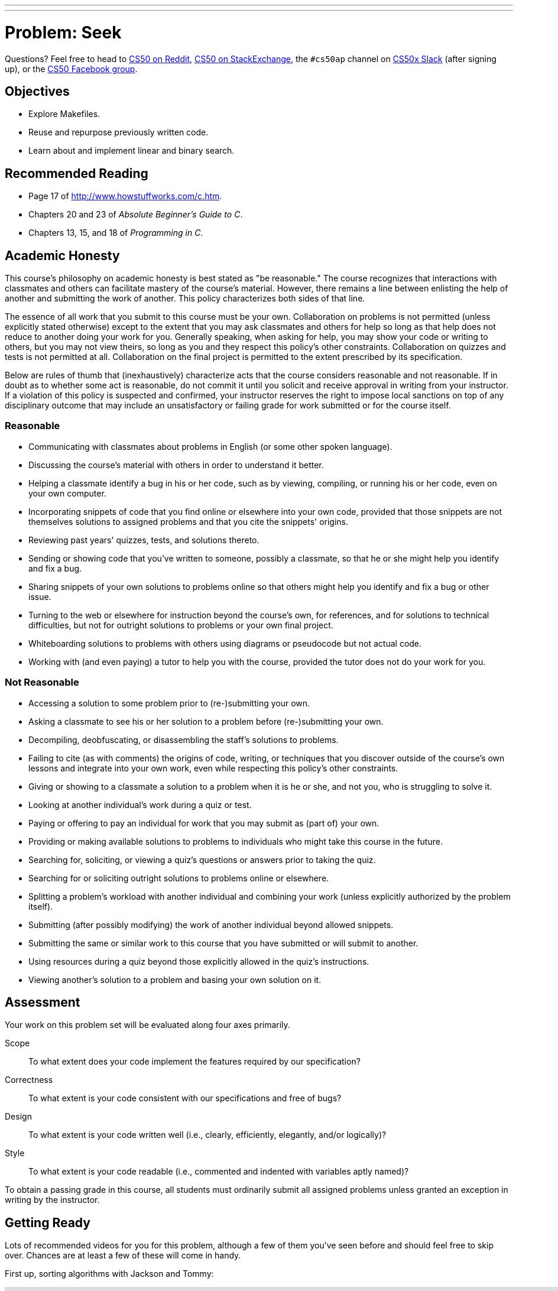---
---
:skip-front-matter:

= Problem: Seek

Questions? Feel free to head to https://www.reddit.com/r/cs50[CS50 on Reddit], http://cs50.stackexchange.com[CS50 on StackExchange], the `#cs50ap` channel on https://cs50x.slack.com[CS50x Slack] (after signing up), or the https://www.facebook.com/groups/cs50[CS50 Facebook group].

== Objectives

* Explore Makefiles.
* Reuse and repurpose previously written code.
* Learn about and implement linear and binary search.

== Recommended Reading

* Page 17 of http://www.howstuffworks.com/c.htm.
* Chapters 20 and 23 of _Absolute Beginner's Guide to C_.
* Chapters 13, 15, and 18 of _Programming in C_.

== Academic Honesty

This course's philosophy on academic honesty is best stated as "be reasonable." The course recognizes that interactions with classmates and others can facilitate mastery of the course's material. However, there remains a line between enlisting the help of another and submitting the work of another. This policy characterizes both sides of that line.

The essence of all work that you submit to this course must be your own. Collaboration on problems is not permitted (unless explicitly stated otherwise) except to the extent that you may ask classmates and others for help so long as that help does not reduce to another doing your work for you. Generally speaking, when asking for help, you may show your code or writing to others, but you may not view theirs, so long as you and they respect this policy's other constraints. Collaboration on quizzes and tests is not permitted at all. Collaboration on the final project is permitted to the extent prescribed by its specification.

Below are rules of thumb that (inexhaustively) characterize acts that the course considers reasonable and not reasonable. If in doubt as to whether some act is reasonable, do not commit it until you solicit and receive approval in writing from your instructor. If a violation of this policy is suspected and confirmed, your instructor reserves the right to impose local sanctions on top of any disciplinary outcome that may include an unsatisfactory or failing grade for work submitted or for the course itself.

=== Reasonable

* Communicating with classmates about problems in English (or some other spoken language).
* Discussing the course's material with others in order to understand it better.
* Helping a classmate identify a bug in his or her code, such as by viewing, compiling, or running his or her code, even on your own computer.
* Incorporating snippets of code that you find online or elsewhere into your own code, provided that those snippets are not themselves solutions to assigned problems and that you cite the snippets' origins.
* Reviewing past years' quizzes, tests, and solutions thereto.
* Sending or showing code that you've written to someone, possibly a classmate, so that he or she might help you identify and fix a bug.
* Sharing snippets of your own solutions to problems online so that others might help you identify and fix a bug or other issue.
* Turning to the web or elsewhere for instruction beyond the course's own, for references, and for solutions to technical difficulties, but not for outright solutions to problems or your own final project.
* Whiteboarding solutions to problems with others using diagrams or pseudocode but not actual code.
* Working with (and even paying) a tutor to help you with the course, provided the tutor does not do your work for you.

=== Not Reasonable

* Accessing a solution to some problem prior to (re-)submitting your own.
* Asking a classmate to see his or her solution to a problem before (re-)submitting your own.
* Decompiling, deobfuscating, or disassembling the staff's solutions to problems.
* Failing to cite (as with comments) the origins of code, writing, or techniques that you discover outside of the course's own lessons and integrate into your own work, even while respecting this policy's other constraints.
* Giving or showing to a classmate a solution to a problem when it is he or she, and not you, who is struggling to solve it.
* Looking at another individual's work during a quiz or test.
* Paying or offering to pay an individual for work that you may submit as (part of) your own.
* Providing or making available solutions to problems to individuals who might take this course in the future.
* Searching for, soliciting, or viewing a quiz's questions or answers prior to taking the quiz.
* Searching for or soliciting outright solutions to problems online or elsewhere.
* Splitting a problem's workload with another individual and combining your work (unless explicitly authorized by the problem itself).
* Submitting (after possibly modifying) the work of another individual beyond allowed snippets.
* Submitting the same or similar work to this course that you have submitted or will submit to another.
* Using resources during a quiz beyond those explicitly allowed in the quiz's instructions.
* Viewing another's solution to a problem and basing your own solution on it.

== Assessment

Your work on this problem set will be evaluated along four axes primarily.

Scope::
 To what extent does your code implement the features required by our specification?
Correctness::
 To what extent is your code consistent with our specifications and free of bugs?
Design::
 To what extent is your code written well (i.e., clearly, efficiently, elegantly, and/or logically)?
Style::
 To what extent is your code readable (i.e., commented and indented with variables aptly named)?

To obtain a passing grade in this course, all students must ordinarily submit all assigned problems unless granted an exception in writing by the instructor.

== Getting Ready

Lots of recommended videos for you for this problem, although a few of them you've seen before and should feel free to skip over. Chances are at least a few of these will come in handy.

First up, sorting algorithms with Jackson and Tommy:

video::8Kp-8OGwphY[youtube,height=540,width=960]

video::f8hXR_Hvybo[youtube,height=540,width=960]

video::DFG-XuyPYUQ[youtube,height=540,width=960]

And then a discussion of linear and binary search with Patrick (don't worry too much about when Patrick turns the discussion toward __binary search trees__ in the second half of the binary search video... we'll get there soon enough, though!):

video::CX2CYIJLwfg[youtube,height=540,width=960]

video::D5SrAga1pno[youtube,height=540,width=960]

== Getting Started

Below are two options for getting started with this problem. The first option is for those who wish to start with a staff-provided pseudorandom number generator. The second option is for those who wish to use their own pseudorandom number generator from http://docs.cs50.net/2016/ap/problems/rng/rng.html[RNG]

But first, log into https://cs50.io/[cs50.io] and execute

[source,bash]
----
update50
----

within a terminal window to make sure your workspace is up-to-date. 

Then, execute

[source,bash]
----
cd ~/workspace/chapter3
----

at your prompt to ensure that you're inside of `chapter3` (which is inside of `workspace` which is inside of your home directory). Then execute

[source,bash]
----
wget http://docs.cs50.net/2016/ap/problems/seek/seek.zip
----

to download a ZIP of this problem's distro into your workspace (with a command-line program called `wget`). You should see a bunch of output followed by:

[source,bash]
----
'seek.zip' saved
----

Confirm that you've indeed downloaded `seek.zip` by executing

[source,bash]
----
ls
----

and then run

[source,bash]
----
unzip seek.zip
----

to unzip the file.  If you then run `ls` again, you should see that you have a newly unzipped directory called `seek` as well. You can now delete the ZIP, with:

[source,bash]
----
rm seek.zip
----

confirming your intent to delete that file, then proceed to execute

[source,bash]
----
cd seek
----

followed by 

[source,bash]
----
ls
----

and you should see that the directory contains five files:

[source,bash]
----
Makefile  generate.c  helpers.c  helpers.h  seek.c 
----

**Only choose one of the below two options.**

Then, after having chosen your option and followed all the steps therein, pick up at "Seek and Find".

=== Option 1: Use the Staff's PRNG

You're pretty much done getting set up at this point, actually. Except you should probably peruse `generate.c`; you'll notice that we've left several comments just reading `TODO`. Take a few minutes to complete those comments, just to ensure you understand what's happening in that file. 

=== Option 2: Use Your Own PRNG

The staff's PRNG can be found in `generate.c`, but you can fairly easily replace it with your own. Let's first delete the staff's PRNG with

[source,bash]
----
rm -f generate.c
----

Now, let's copy over the PRNG that you wrote a few problems back. Assuming you followed our directory hierarchy conventions, that file should be called `rng.c` and should live inside of a directory called `rng` inside of your `chapter3` directory, inside of your `workspace`, all of which is inside of your home (`~`) directory. Sounds like a mouthful. But knowing that, we don't even need to move from where we currently are to get that file. That's kind of cool. Before doing anything, ensure that you currently are inside of your `seek` subdirectory. The Linux command `pwd` (for "present working directory") will tell you where you currently are. Type

[source,bash]
----
pwd
----

and you should get the following output:

[source,bash]
----
/home/ubuntu/workspace/chapter3/seek
----

If so, great! If not, make sure to navigate there with `cd`. Then, type the following:

[source,bash]
----
cp ~/workspace/chapter3/rng/rng.c .
----

The space and the `.` are deliberate! What this command basically does is tell the computer to copy the first argument (which is the __absolute path__ to the `rng.c` file you've previously written) to the second. But what the heck is `.`? Well, it turns out that's the shorthand way of saying "where I currently am." So, you've just told the computer to place a copy of `rng.c` inside of your present working directory. Confirm as much with:

[source,bash]
----
ls
----

and you should see `rng.c` among your files. If not, odds are you made a small mistake a few steps back. Retrace your steps and try again.

Now, we could open up the `Makefile` and edit it so it creates an executable called `rng`, but that would require quite a bit of work. Why not instead just rename our file to `generate.c`? It's pretty easy, just:

[source,bash]
----
mv rng.c generate.c
----

And now if you

[source,bash]
----
ls
----

one final time, no longer should you see `rng.c` among your files, but rather `generate.c`.

== Seek and Find

You'll be writing your code in `helpers.c` and `helpers.h` only in this problem. `seek.c` can be left alone, as can `generate.c` (with the exception that if you are using the staff's PRNG you should comment that file!)

To begin, simply type

[source,bash]
----
make
----

which will create not one but **two** executables: `seek` and `generate` (open up `Makefile` to see why!). 

Now take a look at `seek.c`.  Notice that this program expects a single command-line argument: a "needle" to search for in a "haystack" of values.  

Go ahead and run this program by executing, say, the below.

[source,bash]
----
./seek 13
----

You'll be prompted to provide some hay (i.e., some integers), one "straw" at a time.  As soon as you tire of providing integers, hit ctrl-d to send the program an `EOF` (end-of-file) character.  That character will compel `GetInt` from the CS50 Library to return `INT_MAX`, a constant that, per `seek.c`, will compel `seek` to stop prompting for hay.  The program will then look for that needle in the hay you provided, ultimately reporting whether the former was found in the latter.  In short, this program searches an array for some value.  At least, it should, but it won't find anything yet! That's where you come in.  More on your role in a bit.

In turns out you can automate this process of providing hay, though, by "piping" the output of `generate` into `seek` as input.  For instance, the command belowfootnote:[This command and all subsequent references to the `generate` program assume use of the staff-provided PRNG. If you use your own PRNG you either have to change the command-line arguments you provide, since the PRNG you wrote took 2 or 3 command line arguments (not 1 or 2, like the staff's), or modify your copy of `generate.c` to no longer take the `max` parameter. Your choice!] passes 1,000 pseudorandom numbers to `seek`, which then searches those values for `42`.

[source,bash]
----
./generate 1000 | ./seek 42
----

Note that, when piping output from `generate` into `seek` in this manner, you won't actually see ``generate``'s numbers, but you will see ``seek``'s prompts.

Alternatively, you can "redirect" ``generate``'s output to a file with a command like the below.

[source,bash]
----
./generate 1000 > numbers.txt
----

You can then redirect that file's contents as input to `seek` with the command below.

[source,bash]
----
./seek 42 < numbers.txt
----

=== search (1)

And now the fun begins!  Notice that `seek.c` calls `search`, a function declared in `helpers.h`.  Unfortunately, we forgot to implement that function fully in `helpers.c`!  (To be sure, we could have put the contents of `helpers.h` and `helpers.c` in `seek.c` itself.  But it's sometimes better to organize programs into multiple files, especially when some functions are essentially utility functions that might later prove useful to other programs as well, much like those in the CS50 Library.)  Take a peek at `helpers.c` with, and you'll see that `search` always returns `false`, whether or not `value` is in `values`.  Re-write `search` in such a way that it uses **linear search**, returning `true` if `value` is in `values` and `false` if `value` is not in `values`.  Take care to return `false` right away if `n` isn't even positive.

When ready to check the correctness of your program, try running the command below.

[source,bash]
----
./generate 1000 50 | ./seek 127
----

Because one of the numbersfootnote:[Again, assuming you're using the staff-provided PRNG!] outputted by `generate`, when seeded with `50`, is `127`, your code should find that "needle"!  By contrast, try running the command below as well.

[source,bash]
----
./generate 1000 50 | ./seek 128
----

Because `128` is not among the numbers outputted by `generate`, when seeded with `50`, your code shouldn't find that needle.  Best to try some other tests as well, as by running `generate` with some seed, taking a look at its output, then piping that same output to `seek`, looking for a "needle" you know to be among the "hay".

Incidentally, note that `main` in `seek.c` is written in such a way that `seek` returns `0` if the needle is found, else it returns `1`.  You can check the so-called "exit code" with which `main` returns by executing 

[source,bash]
----
echo $?
----

after running some other command.  For instance, assuming your implementation of `search` is correct, if you run

[source,bash]
----
./generate 1000 50 | ./seek 127
echo $?
----

you should see `0`, since `127` is, again, among the 1,000 numbers outputted by `generate` when seeded with `50`, and so `search` (written by you) should return `true`, in which case `main` (written by us) should return (i.e., exit with) `0`.  By contrast, assuming your implementation of `search` is correct, if you run

[source,bash]
----
./generate 1000 50 | ./seek 128
echo $?
----

you should see `1`, since `128` is, again, not among the 1,000 numbers outputted by `generate` when seeded with `50`, and so `search` (written by you) should return `false`, in which case `main` (written by us) should return (i.e., exit with) `1`.  Make sense?

When ready to check the correctness of your program officially with `check50`, you may execute the below. 

[source,bash]
----
check50 1617.chapter3.seek helpers.c
----

Anyhow, if you'd like to play with the staff's own implementation of `seek`, you may execute the below.

[source,bash]
----
~cs50/chapter3/seek
----

== Sorting

Alright, linear search is pretty meh.  Recall from Week 0 that we can do better, but first we'd best sort that hay.

=== sort

Notice that `seek.c` calls `sort`, a function declared in `helpers.h`.  Unfortunately, we forgot to implement that function fully too in `helpers.c`!  Take a peek at `helpers.c`, and you'll see that `sort` returns immediately, even though ``seek``'s `main` function does pass it an actual array.  

Now, recall the syntax for declaring an array.  Not only do you specify the array's type, you also specify its size between brackets, just as we do for `haystack` in `seek.c`:

[source,c]
----
int haystack[MAX];
----

But when passing an array, you only specify its name, just as we do when passing `haystack` to `sort` in `seek.c`:

[source,c]
----
sort(haystack, size);
----

(Why do you think we pass in the size of that array separately?)

When declaring a function that takes a one-dimensional array as an argument, though, you don't need to specify the array's size, just as we don't when declaring `sort` in `helpers.h` (and `helpers.c`):

[source,c]
----
void sort(int values[], int n);
----

Go ahead and implement `sort` so that the function actually sorts, from smallest to largest, the array of numbers that it's passed, in such a way that its running time is in _O_(_n_^2^), where _n_ is the array's size.  Odds are you'll want to implement bubble sort, selection sort, or insertion sort, since you've already done so in http://cdn.cs50.net/ap/1516/problems/3/4/3-4.html[the Sort Race]. Just realize that there's no one "right" way to implement any of those algorithms; variations abound.  In fact, you're welcome to improve upon them as you see fit, so long as your implementation remains in _O_(_n_^2^).  However, take care not to alter our declaration of `sort`.  Its prototype must remain:

[source,c]
----
void sort(int values[], int n);
----

As this return type of `void` implies, this function must not return a sorted array; it must instead "destructively" sort the actual array that it's passed by moving around the values therein.  

Although you may not alter our declaration of `sort`, you're welcome to define your own function(s) in `helpers.c` that `sort` itself may then call.

We leave it to you to determine how best to test your implementation of `sort`.  But don't forget that `printf` and GDB are your friends.  And don't forget that you can generate the same sequence of pseudorandom numbers again and again by explicitly specifying ``generate``'s seed.  Before you ultimately submit, though, be sure to remove any such calls to `printf`, as we like our programs' outputs just they way they are!

Here's Zamyla with some tips:

video::U8k-0StE1Ik[youtube,height=540,width=960]

And if you'd like to play with the staff's own implementation of `seek`, you may execute the below.

[source,bash]
----
~cs50/chapter3/seek
----

=== search (2)

Now that `sort` (presumably) works, it's time to improve upon `search`, the other function that lives in `helpers.c`.  Recall that your first version implemented linear search.  Rip out the lines that you wrote earlier.

++++
<iframe scrolling="no" allowtransparency="true" src="spongebob.gif" width="480" height="268" frameBorder="0" allowFullScreen></iframe>
++++


Cruel, we know.

Anyway, re-implement `search` as binary search, that divide-and-conquer strategy we've seen employed. You are welcome to take an iterative approach (as with a loop) or, if feeling like jumping ahead a bit, a recursive approach (wherein a function calls itself). If you pursue the latter, though, know that you may not change our declaration of `search`, but you may write a new, recursive function (that perhaps takes different parameters) that `search` itself calls.  

When it comes time to submit your work, it suffices to submit this new-and-improved version of `search` only; you needn't submit your original version that used linear search.

Here's Zamyla again:

video::7DSRJj7qfP8[youtube,height=540,width=960]

This was Seek.
